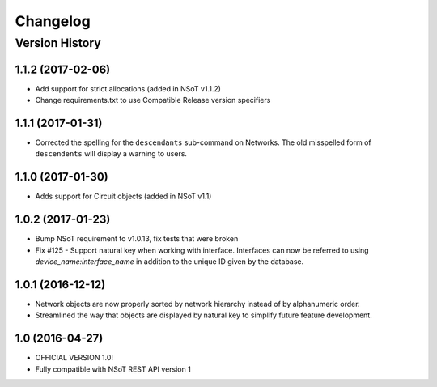 #########
Changelog
#########

Version History
===============

.. _v1.1.2:

1.1.2 (2017-02-06)
-----------------

* Add support for strict allocations (added in NSoT v1.1.2)
* Change requirements.txt to use Compatible Release version specifiers

.. _v1.1.1:

1.1.1 (2017-01-31)
------------------

* Corrected the spelling for the ``descendants`` sub-command on Networks. The
  old misspelled form of ``descendents`` will display a warning to users.

.. _v1.1.0:

1.1.0 (2017-01-30)
------------------

* Adds support for Circuit objects (added in NSoT v1.1)

.. _v1.0.2:

1.0.2 (2017-01-23)
------------------

* Bump NSoT requirement to v1.0.13, fix tests that were broken
* Fix #125 - Support natural key when working with interface. Interfaces can
  now be referred to using `device_name:interface_name` in addition to the
  unique ID given by the database.

.. _v1.0.1:

1.0.1 (2016-12-12)
------------------

* Network objects are now properly sorted by network hierarchy instead of by
  alphanumeric order.
* Streamlined the way that objects are displayed by natural key to simplify
  future feature development.

.. _v1.0:

1.0 (2016-04-27)
----------------

* OFFICIAL VERSION 1.0!
* Fully compatible with NSoT REST API version 1
